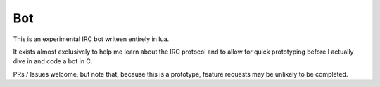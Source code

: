 Bot
===

This is an experimental IRC bot writeen entirely in lua.

It exists almost exclusively to help me learn about the IRC protocol and to allow for quick prototyping before I actually dive in and code a bot in C.

PRs / Issues welcome, but note that, because this is a prototype, feature requests may be unlikely to be completed.
